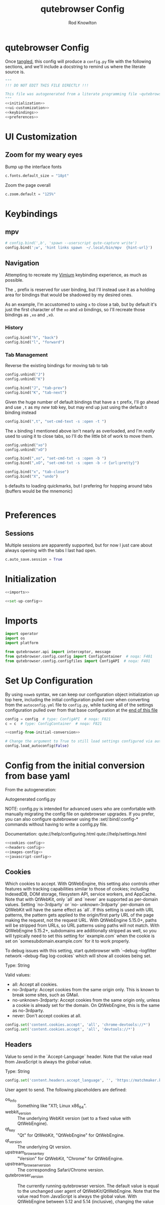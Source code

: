 #+TITLE: qutebrowser Config
#+author: Rod Knowlton
#+email: rodk@codelahoma.local
* qutebrowser Config

Once [[https://orgmode.org/manual/Extracting-Source-Code.html][tangled]], this config will produce a ~config.py~ file with the following sections, and we'll include a docstring to remind us where the literate source is.

#+begin_src python :noweb yes :tangle config.py :comments both
  """
  !!! DO NOT EDIT THIS FILE DIRECTLY !!!

  This file was autogenerated from a literate programming file ~qutebrowser_config.org~, which should be located in the same directory
  """
  <<initialization>>
  <<ui-customization>>
  <<keybindings>>
  <<preferences>>
#+end_src

* UI Customization
:PROPERTIES:
:header-args: :noweb-ref ui-customization :tangle no
:END:

** Zoom for my weary eyes
Bump up the interface fonts
#+begin_src python 
  c.fonts.default_size = "18pt"
#+end_src

Zoom the page overall
#+begin_src python 
  c.zoom.default = "125%"
#+end_src
* Keybindings
:PROPERTIES:
:header-args: :noweb-ref keybindings :tangle no
:END:

** mpv
#+begin_src python
# config.bind(',b', 'spawn --userscript qute-capture write')
config.bind(';w', 'hint links spawn  ~/.local/bin/mpv  {hint-url}')
#+end_src
** Navigation
Attempting to recreate my [[file:~/.homesick/repos/dotfiles/home/.config/vimium/vimium-options.json][Vimium]] keybinding experience, as much as possible.

The =,= prefix is reserved for user binding, but I'll instead use it as a holding area for bindings that would be shadowed by my desired ones.

As an example, I'm accustomed to using =x= to close a tab, but by default it's just the first character of the =xo= and =xO= bindings, so I'll recreate those bindings as =,xo= and =,xO=.

*** History
#+begin_src python
  config.bind("h", "back")
  config.bind("l", "forward")
#+end_src

*** Tab Management
Reverse the existing bindings for moving tab to tab
#+begin_src python
  config.unbind("J")
  config.unbind("K")

  config.bind("J", "tab-prev")
  config.bind("K", "tab-next")
#+end_src

Given the huge number of default bindings that have a =t= prefix, I'll go ahead and use =,t= as my /new tab/ key, but may end up just using the default =O= binding instead
#+begin_src python
  config.bind(",t", "set-cmd-text -s :open -t ")
#+end_src

The =x= binding I mentioned above isn't nearly as overloaded, and I'm /really/ used to using it to close tabs, so I'll do the little bit of work to move them.
#+begin_src python
  config.unbind("xo")
  config.unbind("xO")

  config.bind(",xo", "set-cmd-txt -s :open -b ")
  config.bind(",xO", "set-cmd-txt -s :open -b -r {url:pretty}")

  config.bind("x", "tab-close")
  config.bind("X", "undo")
#+end_src

=b= defaults to loading quickmarks, but I prefering for hopping around tabs (buffers would be the mnemonic)
#+begin_src python
#+end_src

* Preferences
:PROPERTIES:
:header-args: :noweb-ref preferences :tangle no
:END:

** Sessions
Multiple sessions are apparently supported, but for now I just care about always opening with the tabs I last had open.
#+begin_src python
  c.auto_save.session = True
#+end_src

* Initialization
#+NAME: initialization
#+begin_src python :noweb yes :tangle no
  <<imports>>

  <<set-up-config>>

#+end_src

* Imports

#+NAME: imports
#+begin_src python :tangle no
import operator
import os
import platform

from qutebrowser.api import interceptor, message
from qutebrowser.config.config import ConfigContainer  # noqa: F401
from qutebrowser.config.configfiles import ConfigAPI  # noqa: F401
#+end_src

* Set Up Configuration
By using =noweb= syntax, we can keep our configuration object initialization up top here, including the initial configuration pulled over when converting from the =autoconfig.yml= file to =config.py=, while tucking all of the settings configuration pulled over from that base configuration at the [[id:27482A0D-35F7-4368-BB02-DAB42D001BD4][end of this file]]

#+NAME: set-up-config
#+begin_src python :noweb yes :tangle no
config = config  # type: ConfigAPI  # noqa: F821
c = c  # type: ConfigContainer  # noqa: F821

<<config-from-initial-conversion>>

# Change the argument to True to still load settings configured via autoconfig.yml
config.load_autoconfig(False)

#+end_src

#+RESULTS: set-up-config

* Config from the initial conversion from base yaml
:PROPERTIES:
:ID:       27482A0D-35F7-4368-BB02-DAB42D001BD4
:END:
From the autogeneration:

 Autogenerated config.py

 NOTE: config.py is intended for advanced users who are comfortable with manually migrating the config file on qutebrowser upgrades. If you prefer, you can also configure qutebrowser using the :set/:bind/:config-* commands without having to write a config.py file.

 Documentation:
   qute://help/configuring.html
   qute://help/settings.html

#+NAME: config-from-initial-conversion
#+begin_src python :noweb yes :tangle no
  <<cookies-config>>
  <<headers-config>>
  <<images-config>>
  <<javascript-config>>
#+end_src
** Cookies
:PROPERTIES:
:header-args:python: :noweb-ref cookies-config :tangle no
:END:

Which cookies to accept. With QtWebEngine, this setting also controls other features with tracking capabilities similar to those of cookies; including IndexedDB, DOM storage, filesystem API, service workers, and AppCache. Note that with QtWebKit, only `all` and `never` are supported as per-domain values. Setting `no-3rdparty` or `no- unknown-3rdparty` per-domain on QtWebKit will have the same effect as `all`. If this setting is used with URL patterns, the pattern gets applied to the origin/first party URL of the page making the request, not the request URL. With QtWebEngine 5.15.0+, paths will be stripped from URLs, so URL patterns using paths will not match. With QtWebEngine 5.15.2+, subdomains are additionally stripped as well, so you will typically need to set this setting for `example.com` when the cookie is set on `somesubdomain.example.com` for it to work properly.

To debug issues with this setting, start qutebrowser with `--debug --logfilter network --debug-flag log-cookies` which will show all cookies being set.

     Type: String

     Valid values:
       - all: Accept all cookies.
       - no-3rdparty: Accept cookies from the same origin only. This is known to break some sites, such as GMail.
       - no-unknown-3rdparty: Accept cookies from the same origin only, unless a cookie is already set for the domain. On QtWebEngine, this is the same as no-3rdparty.
       - never: Don't accept cookies at all.
#+begin_src python :tangle no
  config.set('content.cookies.accept', 'all', 'chrome-devtools://*')
  config.set('content.cookies.accept', 'all', 'devtools://*')
#+end_src

** Headers 
:PROPERTIES:
:header-args: :noweb-ref headers-config
:END:

  Value to send in the `Accept-Language` header. Note that the value
  read from JavaScript is always the global value.

  Type: String
#+begin_src python :tangle no
    config.set('content.headers.accept_language', '', 'https://matchmaker.krunker.io/*')
#+end_src

 User agent to send.  The following placeholders are defined:
- os_info :: Something like "X11; Linux x86_64".
- webkit_version :: The underlying WebKit version (set to a fixed value   with
 QtWebEngine).
- qt_key :: "Qt" for QtWebKit, "QtWebEngine" for
 QtWebEngine.
- qt_version :: The underlying Qt version.
- upstream_browser_key :: "Version" for QtWebKit, "Chrome" for QtWebEngine.
- upstream_browser_version :: The corresponding Safari/Chrome version.
- qutebrowser_version :: The currently running qutebrowser version.  The default value is equal to the unchanged user agent of QtWebKit/QtWebEngine.  Note that the value read from JavaScript is always the global value. With QtWebEngine between 5.12 and 5.14 (inclusive), changing the value exposed to JavaScript requires a restart.

 Type: FormatString
#+begin_src python :tangle no
  config.set('content.headers.user_agent', 'Mozilla/5.0 ({os_info}) AppleWebKit/{webkit_version} (KHTML, like Gecko) {upstream_browser_key}/{upstream_browser_version} Safari/{webkit_version}', 'https://web.whatsapp.com/')

  config.set('content.headers.user_agent', 'Mozilla/5.0 ({os_info}; rv:90.0) Gecko/20100101 Firefox/90.0', 'https://accounts.google.com/*')

  config.set('content.headers.user_agent', 'Mozilla/5.0 ({os_info}) AppleWebKit/537.36 (KHTML, like Gecko) Chrome/99 Safari/537.36', 'https://*.slack.com/*')

#+end_src

** Images
:PROPERTIES:
:header-args: :noweb-ref images-config
:END:
Load images automatically in web pages.

Type: Bool
#+begin_src python :tangle no
  config.set('content.images', True, 'chrome-devtools://*')
  config.set('content.images', True, 'devtools://*')
#+end_src

** JavaScript
:PROPERTIES:
:header-args: :noweb-ref javascript-config
:END:
Enable JavaScript.

Type: Bool
#+begin_src python :tangle no
  config.set('content.javascript.enabled', True, 'chrome-devtools://*')
  config.set('content.javascript.enabled', True, 'devtools://*')
  config.set('content.javascript.enabled', True, 'chrome://*/*')
  config.set('content.javascript.enabled', True, 'qute://*/*')

#+end_src

